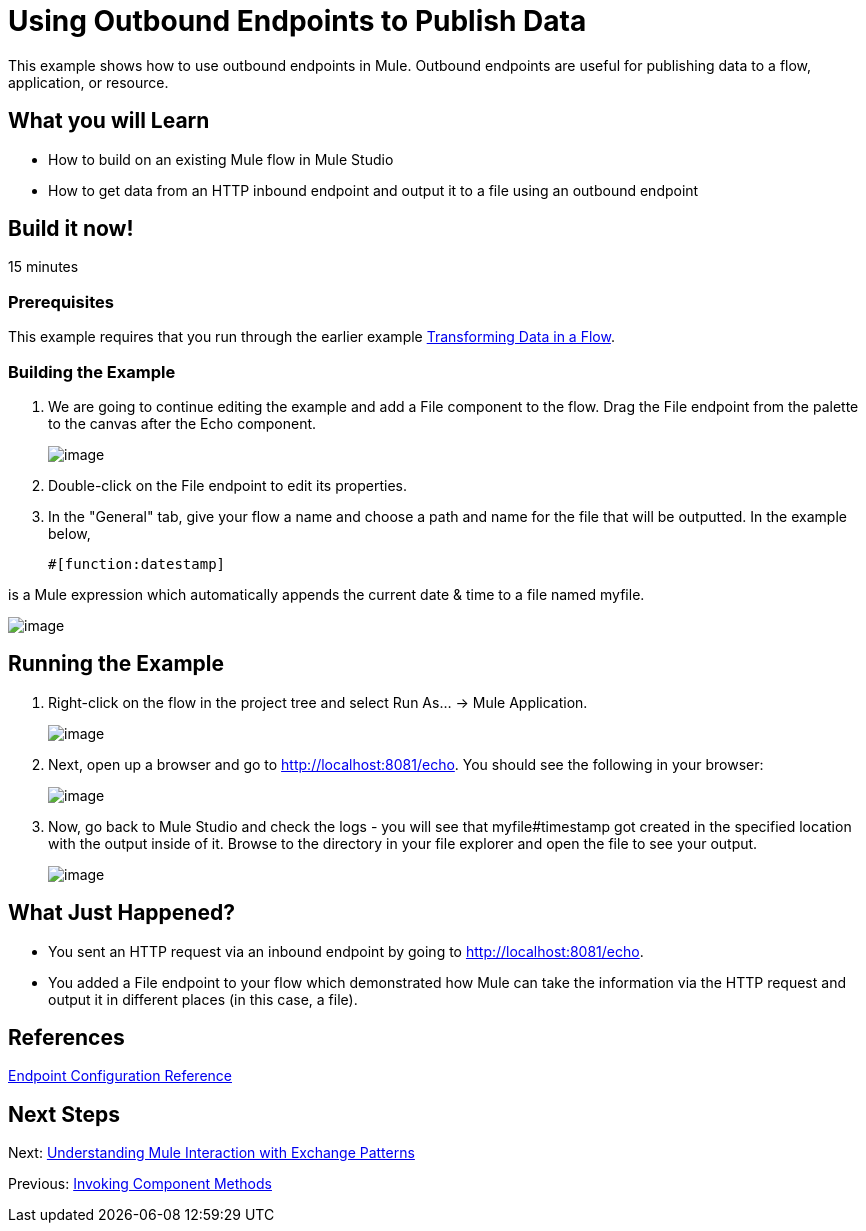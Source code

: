 = Using Outbound Endpoints to Publish Data

This example shows how to use outbound endpoints in Mule. Outbound endpoints are useful for publishing data to a flow, application, or resource.

== What you will Learn

* How to build on an existing Mule flow in Mule Studio
* How to get data from an HTTP inbound endpoint and output it to a file using an outbound endpoint

== Build it now!

15 minutes

=== Prerequisites

This example requires that you run through the earlier example link:/docs/display/33X/Transforming+Data+in+a+Flow[Transforming Data in a Flow].

=== Building the Example

. We are going to continue editing the example and add a File component to the flow. Drag the File endpoint from the palette to the canvas after the Echo component.
+
image:/docs/download/attachments/87687951/studioFlowShouldLookLike.png?version=1&modificationDate=1339459044009[image]

. Double-click on the File endpoint to edit its properties.

. In the "General" tab, give your flow a name and choose a path and name for the file that will be outputted. In the example below,
+
[source]
----
#[function:datestamp]
----

is a Mule expression which automatically appends the current date & time to a file named myfile.

image:/docs/download/attachments/87687951/studioConfigureFileEndpoint.png?version=1&modificationDate=1339459088111[image]

== Running the Example

. Right-click on the flow in the project tree and select Run As... -> Mule Application.
+
image:/docs/download/attachments/87687951/studioRunApplication.png?version=1&modificationDate=1339459099497[image]

. Next, open up a browser and go to http://localhost:8081/echo. You should see the following in your browser:
+
image:/docs/download/attachments/87687951/studioBrowserOutput.png?version=1&modificationDate=1339459110200[image]

. Now, go back to Mule Studio and check the logs - you will see that myfile#timestamp got created in the specified location with the output inside of it. Browse to the directory in your file explorer and open the file to see your output.
+
image:/docs/download/attachments/87687951/studioFileOutput.png?version=1&modificationDate=1339459128182[image]

== What Just Happened?

* You sent an HTTP request via an inbound endpoint by going to http://localhost:8081/echo.
* You added a File endpoint to your flow which demonstrated how Mule can take the information via the HTTP request and output it in different places (in this case, a file).

== References

link:/docs/display/33X/Endpoint+Configuration+Reference[Endpoint Configuration Reference]

== Next Steps

Next: link:/docs/display/33X/Understanding+Mule+Interaction+with+Exchange+Patterns[Understanding Mule Interaction with Exchange Patterns]

Previous: link:/docs/display/33X/Invoking+Component+Methods[Invoking Component Methods]
